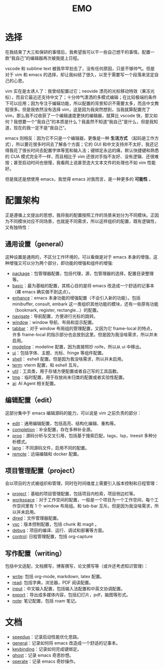 #+TITLE: EMO

* 选择
在我结束了大三和保研的事情后，我希望我可以干一些自己想干的事情。配置一款“我自己”的编辑器再次被我提上日程。

vscode 和 sublime text 被我早早划去了，没有任何原因，只是不够帅气。但是对于 vim 和 emacs 的选择，却让我纠结了很久，以至于需要写一个段落来坚定自己的心思。

vim 实在是太诱人了：我曾经配置过它；neovide 漂亮的光标移动特效（果冻光标），而且它最近还支持中文了；十分帅气潇洒的多模式编辑；在比较极端的条件下可以应用；因为专注于编辑功能，所以配置的背景知识不需要太多，而且中文教程很多。但是我依然没有选择 vim，这是因为我突然想到，当我就算配置完了 vim，那么我不过收获了一个编辑速度更快的编辑器，就算比 vscode 快，那又如何？我想要一个“我自己”的本质是什么？我虽然不知道“我自己”是什么，但是我知道，现在的我一定不是“我自己”。

emacs 则相反：因为它不只是一个编辑器，更像是一种 *生活方式* （起码是工作方式），所以要花很多时间去了解各个方面；它的 GUI 和中文支持并不太好，我还记得我花了很长时间去配置字体等宽和输入法；键绑定永远的痛，默认快捷键和熟悉的 CUA 模式完全不一样，而且相比于 vim 还很对手指不友好、没有逻辑、还很难按；甚至启动时间也很慢，我看网上说甚至连大文本文件的处理也不如 vim 性能好。

但是我还是想使用 emacs，我觉得 emacs 对我而言，是一种更多的 *可能性* 。

* 配置架构
正是遵循上文提出的思想，我将我的配置按照工作的场景来划分为不同模块。正因为不同模块对应不同场景，也就是不同需求，所以这样组织的配置，既有逻辑性，又有独特性：

** 通用设置（general）
这种设置是通用的，不区分工作环境的，可以看做是对于 emacs 本身的增强，这种增强又可以分为两个部分，即功能的增强和组件的增强:

- [[./core/init-package.el][package]]：包管理器配置，包括代理，源，包管理器的选择，配置目录整理等。
- [[./core/init-basic.el][basic]]：最为基础的配置，其核心目的是将 emacs 改造成一个舒适的记事本（裸 emacs 确实做不到这点）。
- [[./core/init-enhance.el][enhance]]：emacs 本身功能的增强配置（不会引入新的功能）。包括 minibuffer, consult, embark 这一类组织其他功能的模块，还有一些原有功能（bookmark, register, rectangle...）的配置。
- [[file:core/init-navigate.el][navigate]]：导航配置，方便进行光标的跳转。
- [[./core/init-window.el][window]]：window 导航、布局和显示配置。
- [[./core/init-tabbar.el][tabbar]]：对于 window 布局组的管理配置，又因为它 frame-local 的特点，许多 frame-local 的指示部分也会放到这里。但是因为我没啥需求，所以并未启用。
- [[./core/init-modeline.el][modeline]]：modeline 配置，因为直接照抄 roife，所以从 ui 中移出。
- [[./core/init-ui.el][ui]]：包括字体、主题、光标、fringe 等组件配置。
- [[./core/init-shell.el][shell]]： eshell 配置。但是因为我没啥需求，所以并未启用。
- [[./core/init-term.el][term]]: vterm 配置，和 eshell 互斥。
- [[./core/init-util.el][util]]：工具类，用于存储方便配置或者自己写的工具函数。
- [[./core/init-tmp.el][tmp]]：临时配置，用于存放尚未归类的配置或者实验性配置。
- [[file:core/init-ai.el][ai]]: AI Agent 相关配置。

** 编辑配置（edit）
这部分集中于 emacs 编辑源码的能力，可以说是 vim 之前负责的部分：

- [[./core/init-edit.el][edit]]：通用编辑配置，包括高亮、结构化编辑、重构等。
- [[file:core/init-completion.el][completion]]：补全配置，存在多种补全源。
- [[./core/init-prog.el][prog]]：源码分析与交叉引用，包括基于搜索匹配，tags，lsp，treesit 多种分析模式。
- [[./core/init-lang.el][lang]]：不同源码文件，启用不同的配置。
- [[./core/init-remote.el][remote]]：远端编辑和 docker 配置。

** 项目管理配置（project）
会以项目的方式被组织和管理，同时在时间维度上需要引入版本控制和日程管理：

- [[./core/init-project.el][project]]：基础的项目管理配置，包括项目内检索，项目侧边栏等。
- [[file:core/init-workspace.el][workspace]]：对于工作空间的配置，一般是一个项目为一个工作空间，每个工作空间里有 1 个 window 布局组。和 tab-bar 互斥。但是因为我没啥需求，所以并未启用。
- [[./core/init-dired.el][dired]]：文件管理器配置。
- [[./core/init-vsc.el][vsc]]：版本控制配置，包括 chunk 和 magit 。
- [[./core/init-debug.el][debug]]：项目的编译、运行、调试和部署等方面。
- [[file:core/init-control.el][control]]: 日程管理配置，包括 org-capture

** 写作配置（writing）
包括中文适配，文档撰写，博客撰写，论文撰写等（或许还考虑知识管理）：

- [[file:core/init-write.el][write]]: 包括 org-mode, markdown, latex 配置。
- [[file:core/init-read.el][read]]: 包括字典，浏览器，PDF 阅读配置。
- [[./core/init-input.el][input]]：中文输入配置，包括输入法配置和中英文协调配置。
- [[./core/init-export.el][export]]：导出成多媒体内容，包括幻灯片，pdf，脑图等形式。
- [[file:core/init-note.el][note]]: 笔记配置，包括 roam 笔记。

* 文档
- [[file:doc/speedup.org][speedup]]：记录启动性能优化思路。
- [[file:doc/general.org][general]]：记录如何将 emacs 改造成一个舒适的记事本。
- [[file:doc/keybinding.org][keybinding]]：记录如何完成键绑定。
- [[file:doc/ghost.org][ghost]]：记录 emacs 奇思妙想。
- [[file:doc/operate.org][operate]]：记录 emacs 奇妙操作。
